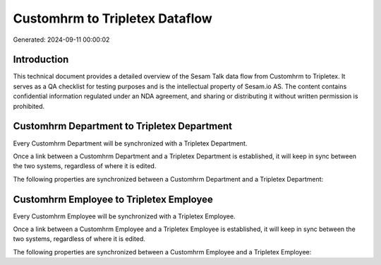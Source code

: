 ===============================
Customhrm to Tripletex Dataflow
===============================

Generated: 2024-09-11 00:00:02

Introduction
------------

This technical document provides a detailed overview of the Sesam Talk data flow from Customhrm to Tripletex. It serves as a QA checklist for testing purposes and is the intellectual property of Sesam.io AS. The content contains confidential information regulated under an NDA agreement, and sharing or distributing it without written permission is prohibited.

Customhrm Department to Tripletex Department
--------------------------------------------
Every Customhrm Department will be synchronized with a Tripletex Department.

Once a link between a Customhrm Department and a Tripletex Department is established, it will keep in sync between the two systems, regardless of where it is edited.

The following properties are synchronized between a Customhrm Department and a Tripletex Department:

.. list-table::
   :header-rows: 1

   * - Customhrm Department Property
     - Tripletex Department Property
     - Tripletex Data Type


Customhrm Employee to Tripletex Employee
----------------------------------------
Every Customhrm Employee will be synchronized with a Tripletex Employee.

Once a link between a Customhrm Employee and a Tripletex Employee is established, it will keep in sync between the two systems, regardless of where it is edited.

The following properties are synchronized between a Customhrm Employee and a Tripletex Employee:

.. list-table::
   :header-rows: 1

   * - Customhrm Employee Property
     - Tripletex Employee Property
     - Tripletex Data Type

